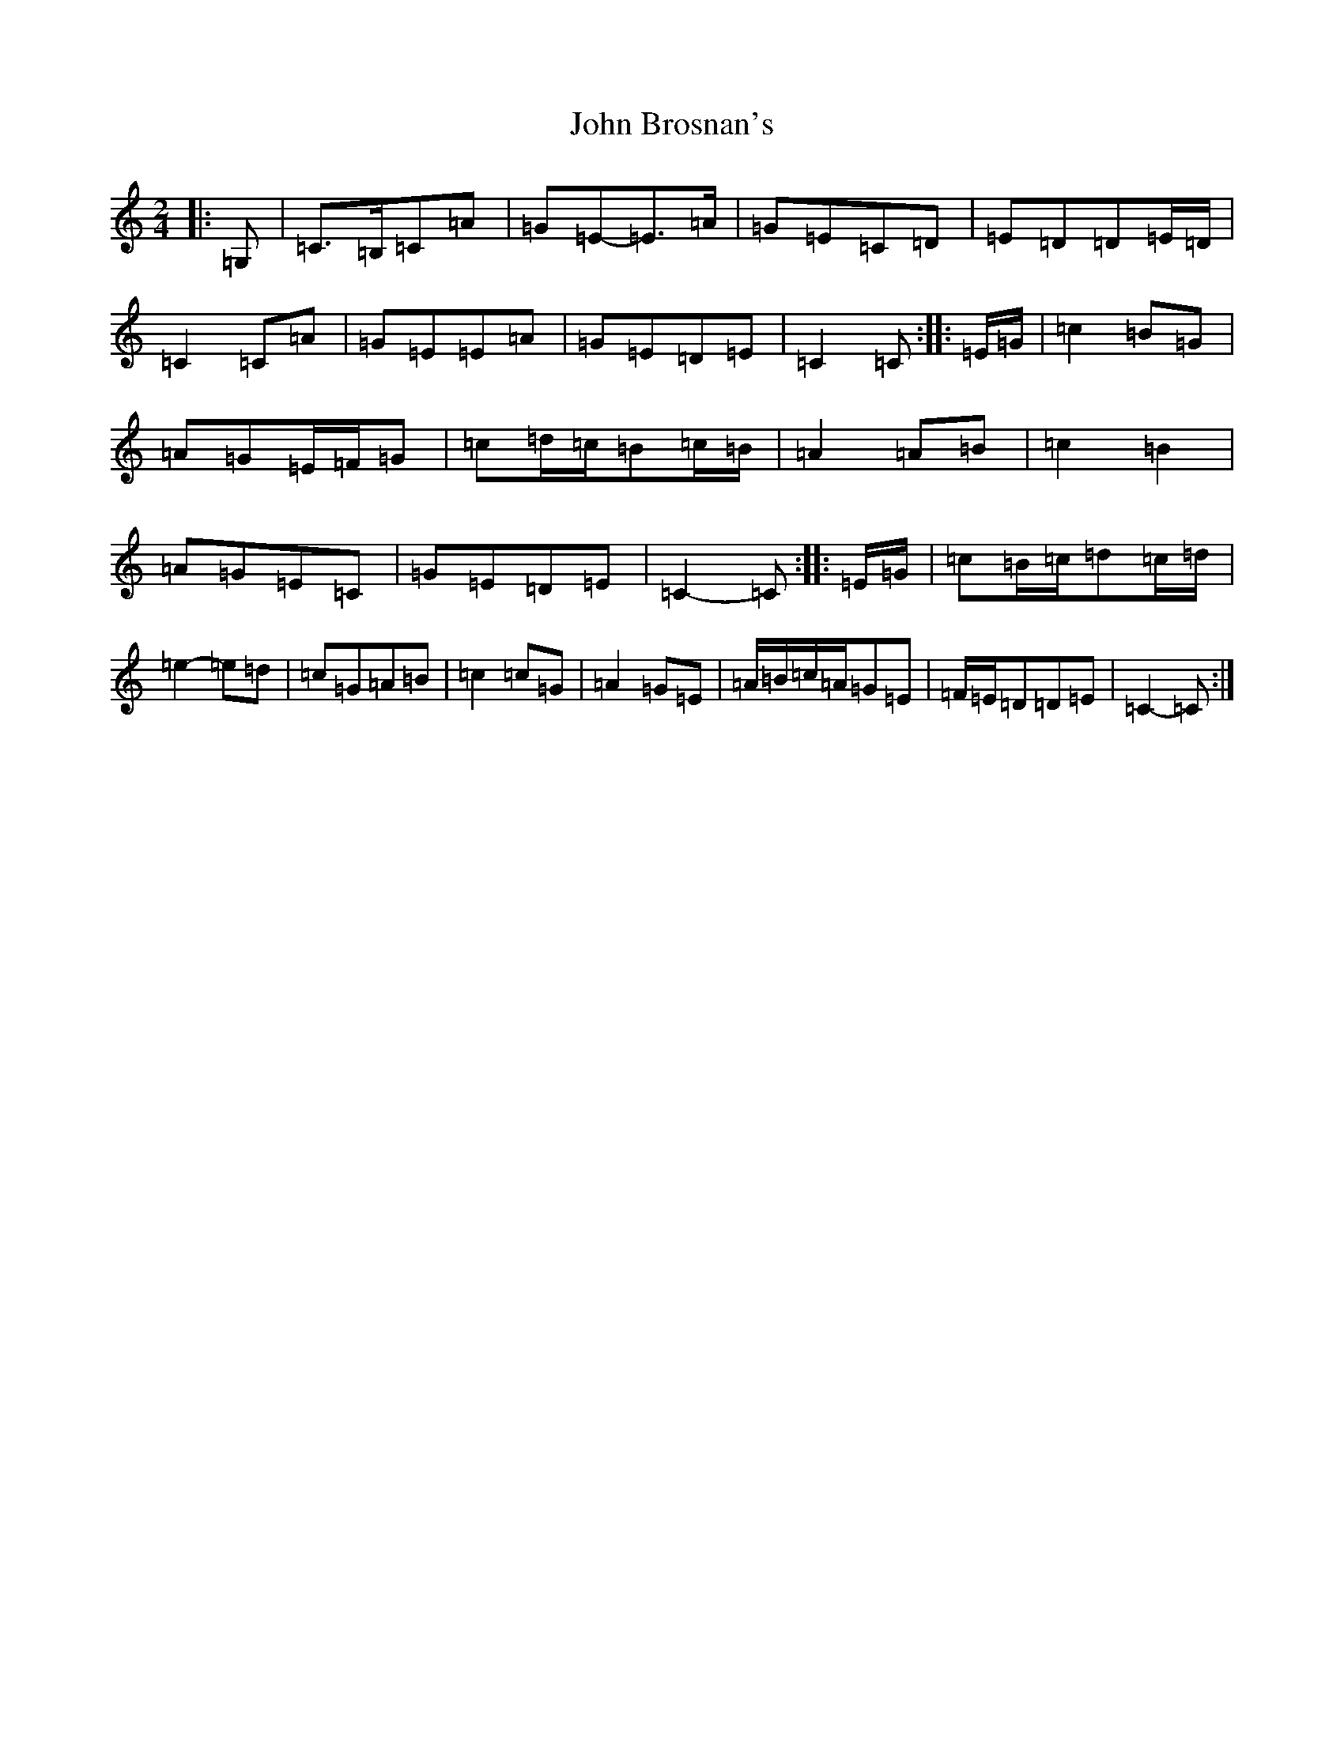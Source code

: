 X: 10666
T: John Brosnan's
S: https://thesession.org/tunes/3835#setting16765
Z: D Major
R: polka
M: 2/4
L: 1/8
K: C Major
|:=G,|=C>=B,=C=A|=G=E-=E>=A|=G=E=C=D|=E=D=D=E/2=D/2|=C2=C=A|=G=E=E=A|=G=E=D=E|=C2=C:||:=E/2=G/2|=c2=B=G|=A=G=E/2=F/2=G|=c=d/2=c/2=B=c/2=B/2|=A2=A=B|=c2=B2|=A=G=E=C|=G=E=D=E|=C2-=C:||:=E/2=G/2|=c=B/2=c/2=d=c/2=d/2|=e2-=e=d|=c=G=A=B|=c2=c=G|=A2=G=E|=A/2=B/2=c/2=A/2=G=E|=F/2=E/2=D=D=E|=C2-=C:|